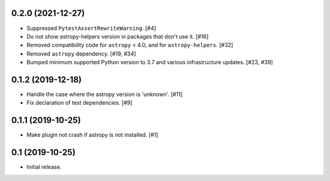 0.2.0 (2021-12-27)
==================

- Suppressed ``PytestAssertRewriteWarning``. [#4]

- Do not show astropy-helpers version in packages that don't use it. [#16]

- Removed compatibility code for ``astropy`` < 4.0, and for ``astropy-helpers``. [#32]

- Removed ``astropy`` dependency. [#19, #34]

- Bumped minimum supported Python version to 3.7 and various infrastructure updates. [#23, #39]

0.1.2 (2019-12-18)
==================

- Handle the case where the astropy version is 'unknown'. [#11]

- Fix declaration of test dependencies. [#9]

0.1.1 (2019-10-25)
==================

- Make plugin not crash if astropy is not installed. [#1]

0.1 (2019-10-25)
================

- Initial release.

